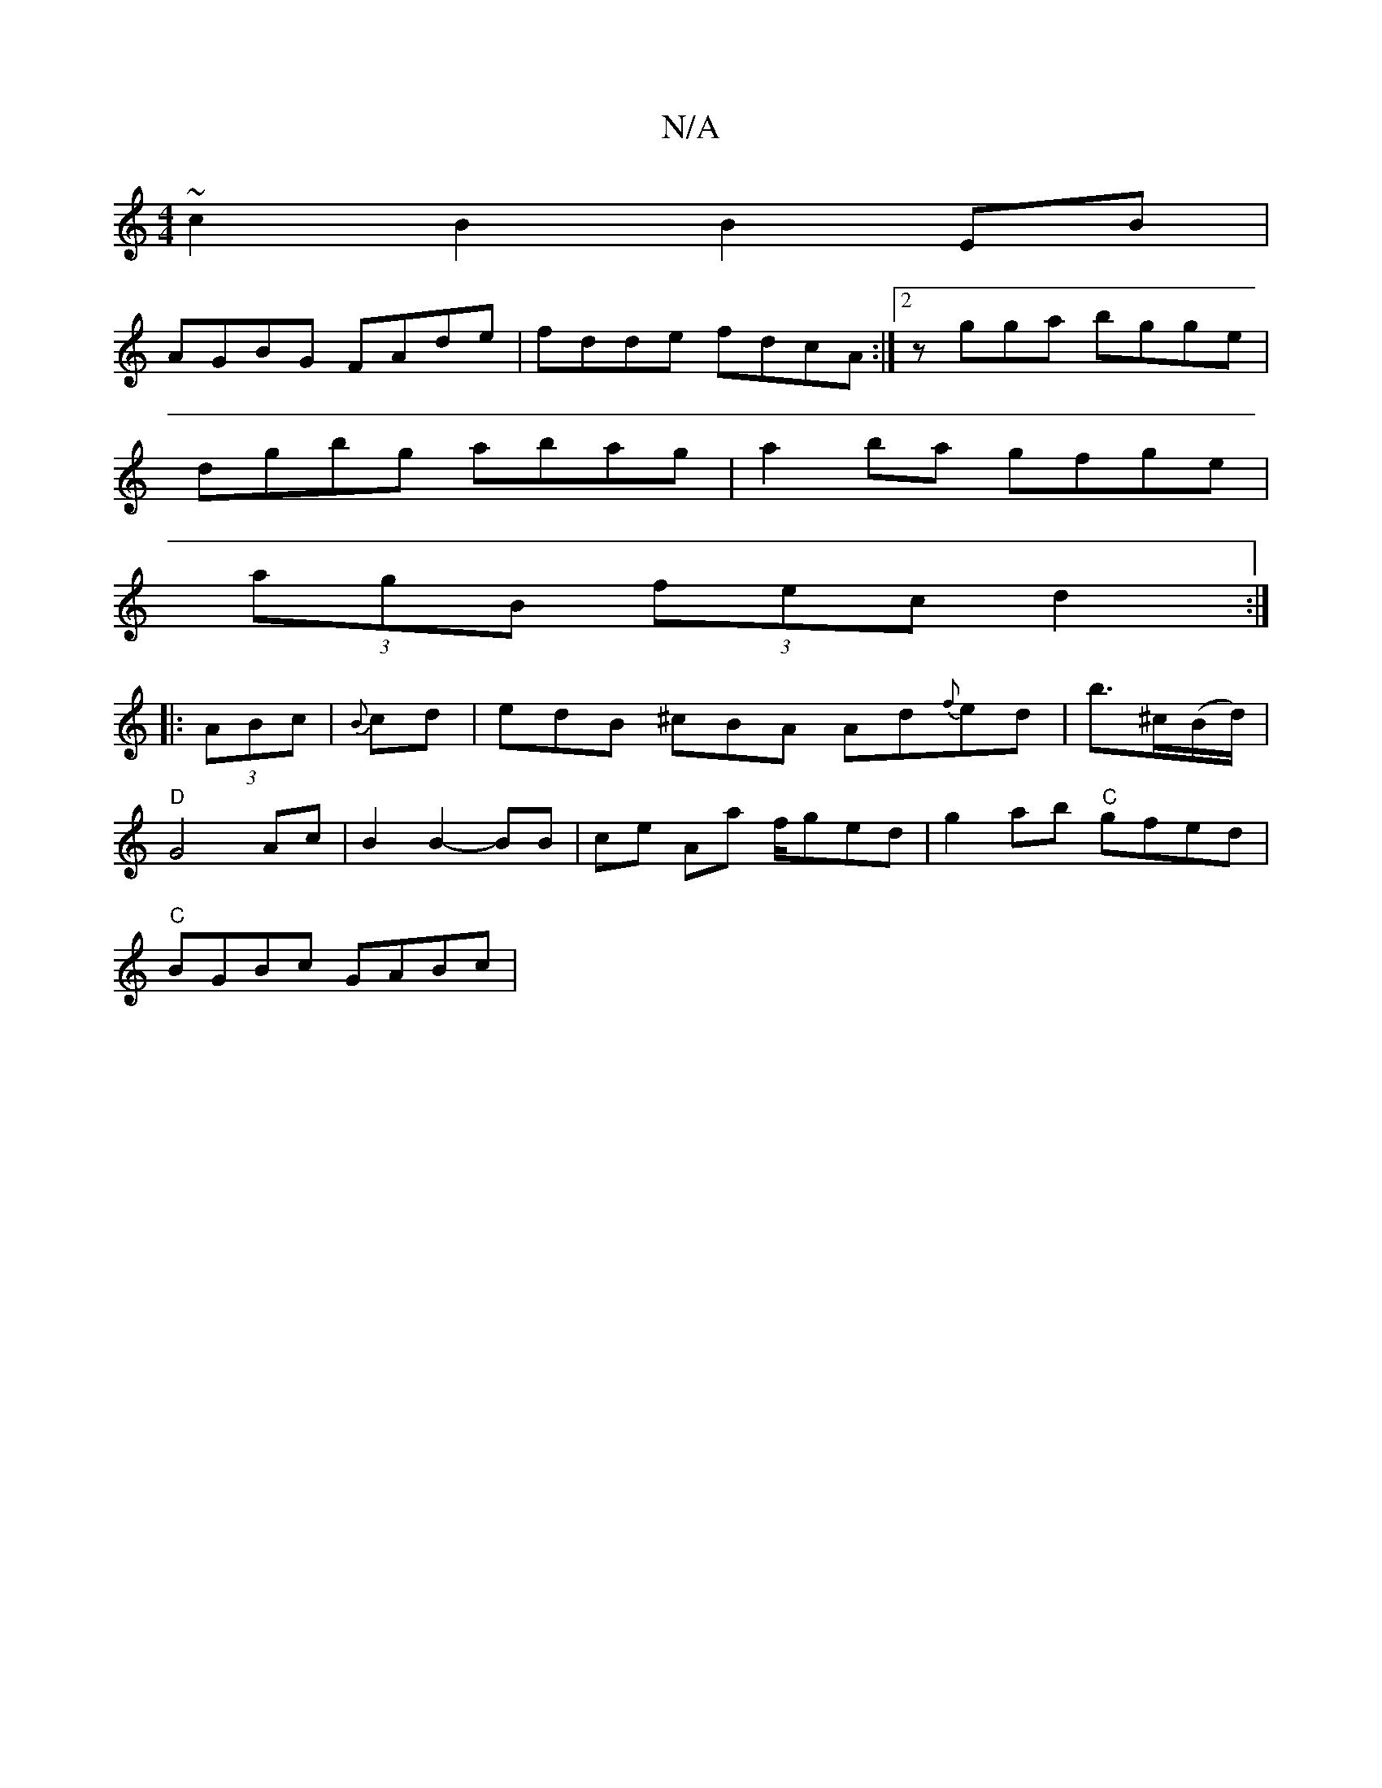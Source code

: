 X:1
T:N/A
M:4/4
R:N/A
K:Cmajor
~c2B2 B2 EB |
AGBG FAde | fdde fdcA :|2 zgga bgge |
dgbg abag | a2 ba gfge |
(3agB (3fec d2 :|
|: (3ABc | {B}cd |edB ^cBA Ad{f}ed|b>^c(B/d/)|
"D"G4 Ac|B2 B2-BB|ce Aa f/ged|g2ab "C"gfed|
"C"BGBc GABc |